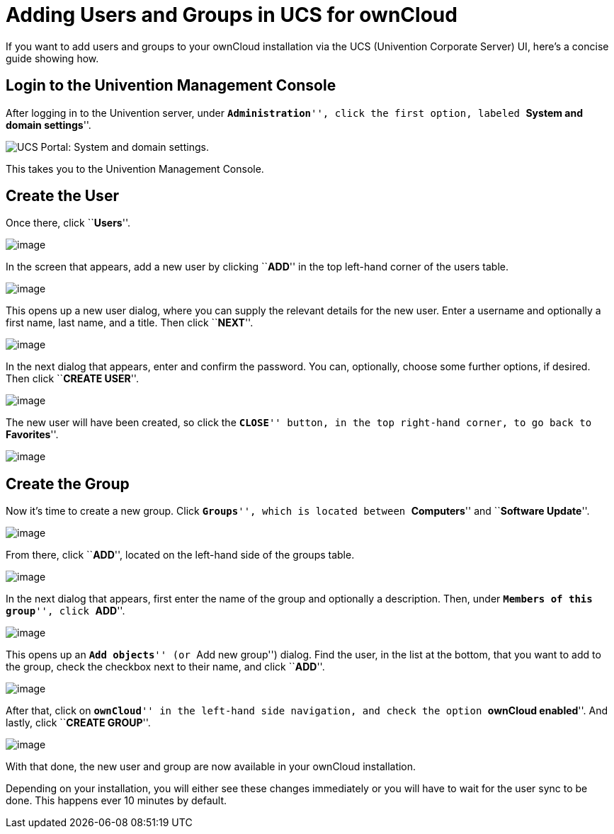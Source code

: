= Adding Users and Groups in UCS for ownCloud

If you want to add users and groups to your ownCloud installation via
the UCS (Univention Corporate Server) UI, here’s a concise guide showing
how.

[[login-to-the-univention-management-console]]
== Login to the Univention Management Console

After logging in to the Univention server, under ``**Administration**'',
click the first option, labeled ``**System and domain settings**''.

image:appliance/ucs/ucs-owncloud-portal.png[UCS Portal: System and domain settings.]

This takes you to the Univention Management Console.

[[create-the-user]]
== Create the User

Once there, click ``**Users**''.

image:appliance/ucs/step-1.png[image]

In the screen that appears, add a new user by clicking ``**ADD**'' in
the top left-hand corner of the users table.

image:appliance/ucs/step-2.png[image]

This opens up a new user dialog, where you can supply the relevant
details for the new user. Enter a username and optionally a first name,
last name, and a title. Then click ``**NEXT**''.

image:appliance/ucs/step-3.png[image]

In the next dialog that appears, enter and confirm the password. You
can, optionally, choose some further options, if desired. Then click
``**CREATE USER**''.

image:appliance/ucs/step-4.png[image]

The new user will have been created, so click the ``**CLOSE**'' button,
in the top right-hand corner, to go back to ``**Favorites**''.

image:appliance/ucs/step-5.png[image]

[[create-the-group]]
== Create the Group

Now it’s time to create a new group. Click ``**Groups**'', which is
located between ``**Computers**'' and ``**Software Update**''.

image:appliance/ucs/step-6.png[image]

From there, click ``**ADD**'', located on the left-hand side of the
groups table.

image:appliance/ucs/step-7.png[image]

In the next dialog that appears, first enter the name of the group and
optionally a description. Then, under ``**Members of this group**'',
click ``**ADD**''.

image:appliance/ucs/step-8.png[image]

This opens up an ``**Add objects**'' (or ``Add new group'') dialog. Find
the user, in the list at the bottom, that you want to add to the group,
check the checkbox next to their name, and click ``**ADD**''.

image:appliance/ucs/step-9.png[image]

After that, click on ``**ownCloud**'' in the left-hand side navigation,
and check the option ``**ownCloud enabled**''. And lastly, click
``**CREATE GROUP**''.

image:appliance/ucs/step-10.png[image]

With that done, the new user and group are now available in your
ownCloud installation.

Depending on your installation, you will either see these changes
immediately or you will have to wait for the user sync to be done. This
happens ever 10 minutes by default.

